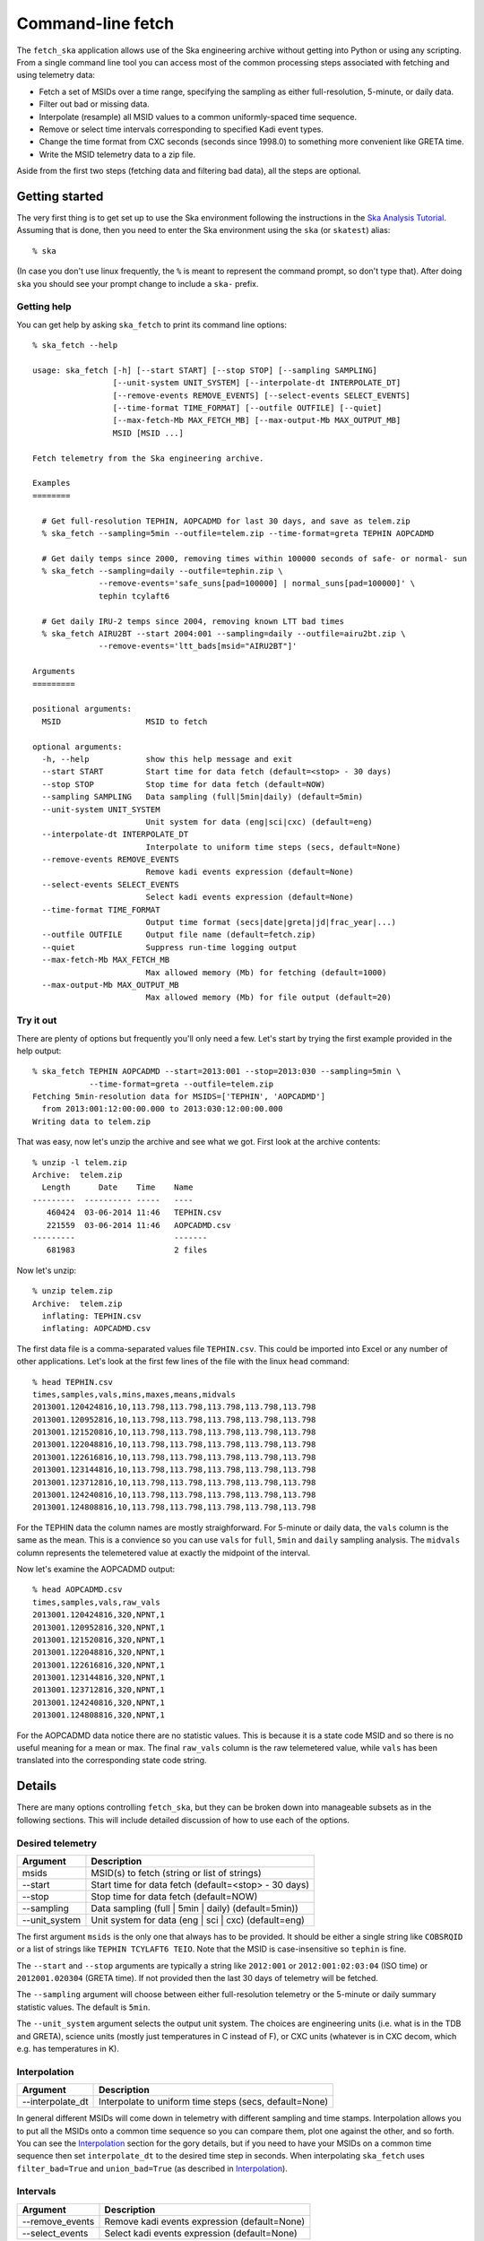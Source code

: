 =====================
Command-line fetch
=====================

The ``fetch_ska`` application allows use of the Ska engineering archive
without getting into Python or using any scripting.  From a single command
line tool you can access most of the common processing steps associated with
fetching and using telemetry data:

- Fetch a set of MSIDs over a time range, specifying the sampling as
  either full-resolution, 5-minute, or daily data.
- Filter out bad or missing data.
- Interpolate (resample) all MSID values to a common uniformly-spaced time sequence.
- Remove or select time intervals corresponding to specified Kadi event types.
- Change the time format from CXC seconds (seconds since 1998.0) to something more
  convenient like GRETA time.
- Write the MSID telemetry data to a zip file.

Aside from the first two steps (fetching data and filtering bad data), all the steps are
optional.


Getting started
----------------

The very first thing is to get set up to use the Ska environment following the
instructions in the `Ska Analysis Tutorial <tutorial.html#configure>`_.  Assuming that is
done, then you need to enter the Ska environment using the ``ska`` (or ``skatest``)
alias::

  % ska

(In case you don't use linux frequently, the ``%`` is meant to represent the command
prompt, so don't type that).  After doing ``ska`` you should see your prompt change to
include a ``ska-`` prefix.

Getting help
^^^^^^^^^^^^^

You can get help by asking ``ska_fetch`` to print its command line options::

  % ska_fetch --help

  usage: ska_fetch [-h] [--start START] [--stop STOP] [--sampling SAMPLING]
                   [--unit-system UNIT_SYSTEM] [--interpolate-dt INTERPOLATE_DT]
                   [--remove-events REMOVE_EVENTS] [--select-events SELECT_EVENTS]
                   [--time-format TIME_FORMAT] [--outfile OUTFILE] [--quiet]
                   [--max-fetch-Mb MAX_FETCH_MB] [--max-output-Mb MAX_OUTPUT_MB]
                   MSID [MSID ...]

  Fetch telemetry from the Ska engineering archive.

  Examples
  ========

    # Get full-resolution TEPHIN, AOPCADMD for last 30 days, and save as telem.zip
    % ska_fetch --sampling=5min --outfile=telem.zip --time-format=greta TEPHIN AOPCADMD

    # Get daily temps since 2000, removing times within 100000 seconds of safe- or normal- sun
    % ska_fetch --sampling=daily --outfile=tephin.zip \
                --remove-events='safe_suns[pad=100000] | normal_suns[pad=100000]' \
                tephin tcylaft6

    # Get daily IRU-2 temps since 2004, removing known LTT bad times
    % ska_fetch AIRU2BT --start 2004:001 --sampling=daily --outfile=airu2bt.zip \
                --remove-events='ltt_bads[msid="AIRU2BT"]'

  Arguments
  =========

  positional arguments:
    MSID                  MSID to fetch

  optional arguments:
    -h, --help            show this help message and exit
    --start START         Start time for data fetch (default=<stop> - 30 days)
    --stop STOP           Stop time for data fetch (default=NOW)
    --sampling SAMPLING   Data sampling (full|5min|daily) (default=5min)
    --unit-system UNIT_SYSTEM
                          Unit system for data (eng|sci|cxc) (default=eng)
    --interpolate-dt INTERPOLATE_DT
                          Interpolate to uniform time steps (secs, default=None)
    --remove-events REMOVE_EVENTS
                          Remove kadi events expression (default=None)
    --select-events SELECT_EVENTS
                          Select kadi events expression (default=None)
    --time-format TIME_FORMAT
                          Output time format (secs|date|greta|jd|frac_year|...)
    --outfile OUTFILE     Output file name (default=fetch.zip)
    --quiet               Suppress run-time logging output
    --max-fetch-Mb MAX_FETCH_MB
                          Max allowed memory (Mb) for fetching (default=1000)
    --max-output-Mb MAX_OUTPUT_MB
                          Max allowed memory (Mb) for file output (default=20)

Try it out
^^^^^^^^^^^

There are plenty of options but frequently you'll only need a few.  Let's start by
trying the first example provided in the help output::

  % ska_fetch TEPHIN AOPCADMD --start=2013:001 --stop=2013:030 --sampling=5min \
              --time-format=greta --outfile=telem.zip
  Fetching 5min-resolution data for MSIDS=['TEPHIN', 'AOPCADMD']
    from 2013:001:12:00:00.000 to 2013:030:12:00:00.000
  Writing data to telem.zip

That was easy, now let's unzip the archive and see what we got.  First look at the archive contents::

  % unzip -l telem.zip
  Archive:  telem.zip
    Length      Date    Time    Name
  ---------  ---------- -----   ----
     460424  03-06-2014 11:46   TEPHIN.csv
     221559  03-06-2014 11:46   AOPCADMD.csv
  ---------                     -------
     681983                     2 files

Now let's unzip::

  % unzip telem.zip
  Archive:  telem.zip
    inflating: TEPHIN.csv
    inflating: AOPCADMD.csv

The first data file is a comma-separated values file ``TEPHIN.csv``.   This could be
imported into Excel or any number of other applications.  Let's look at the first few
lines of the file with the linux ``head`` command::

  % head TEPHIN.csv
  times,samples,vals,mins,maxes,means,midvals
  2013001.120424816,10,113.798,113.798,113.798,113.798,113.798
  2013001.120952816,10,113.798,113.798,113.798,113.798,113.798
  2013001.121520816,10,113.798,113.798,113.798,113.798,113.798
  2013001.122048816,10,113.798,113.798,113.798,113.798,113.798
  2013001.122616816,10,113.798,113.798,113.798,113.798,113.798
  2013001.123144816,10,113.798,113.798,113.798,113.798,113.798
  2013001.123712816,10,113.798,113.798,113.798,113.798,113.798
  2013001.124240816,10,113.798,113.798,113.798,113.798,113.798
  2013001.124808816,10,113.798,113.798,113.798,113.798,113.798

For the TEPHIN data the column names are mostly straighforward.  For 5-minute or daily
data, the ``vals`` column is the same as the mean.  This is a convience so you can
use ``vals`` for ``full``, ``5min`` and ``daily`` sampling analysis.  The ``midvals``
column represents the telemetered value at exactly the midpoint of the interval.

Now let's examine the AOPCADMD output::

  % head AOPCADMD.csv
  times,samples,vals,raw_vals
  2013001.120424816,320,NPNT,1
  2013001.120952816,320,NPNT,1
  2013001.121520816,320,NPNT,1
  2013001.122048816,320,NPNT,1
  2013001.122616816,320,NPNT,1
  2013001.123144816,320,NPNT,1
  2013001.123712816,320,NPNT,1
  2013001.124240816,320,NPNT,1
  2013001.124808816,320,NPNT,1


For the AOPCADMD data notice there are no statistic values.  This is because it is a state
code MSID and so there is no useful meaning for a mean or max.  The final ``raw_vals``
column is the raw telemetered value, while ``vals`` has been translated into the
corresponding state code string.


Details
----------

There are many options controlling ``fetch_ska``, but they can be broken down
into manageable subsets as in the following sections.  This will include detailed
discussion of how to use each of the options.

Desired telemetry
^^^^^^^^^^^^^^^^^^

============== ======================================================
Argument       Description
============== ======================================================
msids          MSID(s) to fetch (string or list of strings)
--start        Start time for data fetch (default=<stop> - 30 days)
--stop         Stop time for data fetch (default=NOW)
--sampling     Data sampling (full | 5min | daily) (default=5min))
--unit_system  Unit system for data (eng | sci | cxc) (default=eng)
============== ======================================================

The first argument ``msids`` is the only one that always has to be provided.  It should be
either a single string like ``COBSRQID`` or a list of strings like ``TEPHIN
TCYLAFT6 TEIO``.  Note that the MSID is case-insensitive so ``tephin`` is fine.

The ``--start`` and ``--stop`` arguments are typically a string like ``2012:001`` or
``2012:001:02:03:04`` (ISO time) or ``2012001.020304`` (GRETA time).  If not provided
then the last 30 days of telemetry will be fetched.

The ``--sampling`` argument will choose between either full-resolution telemetry
or the 5-minute or daily summary statistic values.  The default is ``5min``.

The ``--unit_system`` argument selects the output unit system.  The choices are engineering
units (i.e. what is in the TDB and GRETA), science units (mostly just temperatures in C
instead of F), or CXC units (whatever is in CXC decom, which e.g. has temperatures in K).

Interpolation
^^^^^^^^^^^^^^^

================ ======================================================
Argument         Description
================ ======================================================
--interpolate_dt Interpolate to uniform time steps (secs, default=None)
================ ======================================================

In general different MSIDs will come down in telemetry with different sampling and time
stamps.  Interpolation allows you to put all the MSIDs onto a common time sequence so you
can compare them, plot one against the other, and so forth.  You can see the
`Interpolation`_ section for the gory details, but if you need to have your MSIDs on
a common time sequence then set ``interpolate_dt`` to the desired time step
in seconds.  When interpolating ``ska_fetch`` uses ``filter_bad=True`` and
``union_bad=True`` (as described in `Interpolation`_).

Intervals
^^^^^^^^^^^

================ ======================================================
Argument         Description
================ ======================================================
--remove_events  Remove kadi events expression (default=None)
--select_events  Select kadi events expression (default=None)
================ ======================================================

These arguments allow you to select or remove intervals in the data using the `Kadi event
definitions <http://cxc.cfa.harvard.edu/mta/ASPECT/tool_doc/kadi/#event-definitions>`_.
For instance we can select times of stable NPM dwells during radiation zones::

  % ska_fetch AOATTER1 AOATTER2 AOATTER3 --start=2014:001 --stop=2014:010 \
              select_events='dwells & rad_zones'

Note the use of a single-quote string for the select events expression.  This makes sure
the expression is treated as a single entity and special characters are not interpreted
by the shell.

The order of processing is to first remove event intervals, then select event intervals.

The expression for ``--remove_events`` or ``--select_events`` can be any logical expression
involving Kadi query names (see the `event definitions table
<http://cxc.cfa.harvard.edu/mta/ASPECT/tool_doc/kadi/#event-definitions>`_).  The
following string would be valid: ``'dsn_comms | (dwells[pad=-300] & ~eclipses)'``, and for
``select_events`` this would imply selecting telemetry which is either during a DSN pass
or (within a NPM dwell and not during an eclipse).  The ``[pad=-300]`` qualifier means
that a buffer of 300 seconds is applied on each edge to provide padding from the maneuver.
A positive padding expands the event intervals while negative contracts the intervals.

Another example of practical interest is using the LTT bad times event to remove bad times
for long-term trending plots by MSID.  In this case we get daily IRU-2 temps since 2004,
removing known LTT bad times::

  % ska_fetch AIRU2BT --start 2004:001 --sampling=daily --outfile=airu2bt.zip \
                --remove-events='ltt_bads[msid="AIRU2BT"]'

Notice the syntax here which indicates selecting all the LTT bad times corresponding
to ``AIRU2BT``.  See the
`LTT bad times <http://cxc.cfa.harvard.edu/mta/ASPECT/tool_doc/kadi/#ltt-bad-times>`_
section for more details.

Output
^^^^^^^

================ ======================================================
Argument         Description
================ ======================================================
--time_format    Output time format (secs|date|greta|jd|..., default=secs)
--outfile        Output file name (default='fetch.zip')
================ ======================================================

By default the ``times`` column for each MSID output is provided in the format of seconds
since 1998.0 (CXC seconds).  The ``time_format`` argument allows selecting any time format
supported by `Chandra.Time
<http://cxc.cfa.harvard.edu/mta/ASPECT/tool_doc/pydocs/Chandra.Time.html>`_.  A common
option for FOT analysis will be ``greta``.

The MSID set will always be written out as a compressed zip archive with the given name
(or ``fetch.zip`` if not provided).  This archive will contain one or more CSV files
corresponding to the MSIDs in the set.

Process control
^^^^^^^^^^^^^^^^^^

================ ======================================================
Argument         Description
================ ======================================================
--quiet          Suppress run-time logging output (default=False)
--max_fetch_Mb   Max allowed memory (Mb) for fetching (default=1000)
--max_output_Mb  Max allowed memory (Mb) for output (default=100)
================ ======================================================

Normally ``ska_fetch`` outputs a few lines of progress information as it is processing the
request.  To disable this logging use the ``--quiet`` flag.

The next two arguments are in place to prevent accidentally doing a huge query that will
consume all available memory or generate a large file that will be slow to read.  For
instance getting all the gyro count data for the mission will take more than 70 Gb of
memory.

The ``--max_fetch_Mb`` argument specifies how much memory the fetched MSID set can
take.  This has a default of 1000 Mb = 1 Gb.

The ``--max_output_Mb`` checks the size of the actual output MSID set (the uncompressed
binary in memory), which may be smaller than the fetch object if data sampling has been
reduced via the ``--interpolate_dt`` argument.  This has a default of 100 Mb.

As an example of what happens if you run into the limits, here is an attempt at the
aforementioned gyro counts query::

  % ska_fetch AOGYRCT1 AOGYRCT2 AOGYRCT3 AOGYRCT4 --start=2000:001 --sampling=full
  Fetching full-resolution data for MSIDS=['AOGYRCT1', 'AOGYRCT2', 'AOGYRCT3', 'AOGYRCT4']
    from 2000:001:12:00:00.000 to 2014:065:17:35:42.347

  ********************************************************************************
  ERROR: Requested fetch requires 76821.73 Mb vs. limit of 1000.00 Mb
  ********************************************************************************

Both of the defaults here are relatively conservative, and with experience you can set
larger values.
